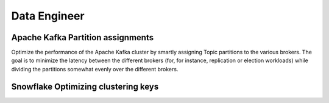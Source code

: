 Data Engineer
=================

Apache Kafka Partition assignments
----------------------------------

.. image:: images/data_kafka.png
   :alt: Apache Kafka Partition assignments
   :align: center

Optimize the performance of the Apache Kafka cluster by smartly assigning Topic partitions to the various brokers.
The goal is to minimize the latency between the different brokers (for, for instance, replication or election workloads)
while dividing the partitions somewhat evenly over the different brokers.

.. tabs::

   .. tab:: Prompt

      .. literalinclude:: content/data/kafka.txt
         :language: text

   .. tab:: Data

      :download:`kafka_brokers.csv: <content/data/kafka_brokers.csv>`

      .. literalinclude:: content/data/kafka_brokers.csv
         :language: text

      :download:`kafka_topics.csv: <content/data/kafka_topics.csv>`

      .. literalinclude:: content/data/kafka_topics.csv
         :language: text

      :download:`kafka_rates.csv: <content/data/kafka_rates.csv>`

      .. literalinclude:: content/data/kafka_rates.csv
         :language: text

   .. tab:: Generated Model formulation

      .. include:: content/data/kafka.rst

   .. tab:: Generated Python code

      .. literalinclude:: content/data/kafka.py
         :language: python


Snowflake Optimizing clustering keys
------------------------------------

.. tabs::

   .. tab:: Prompt

      .. literalinclude:: content/data/snowflake.txt
         :language: text

   .. tab:: Data

      :download:`snowflake.csv: <content/data/snowflake.csv>`

      .. literalinclude:: content/data/snowflake.csv
         :language: text

   .. tab:: Generated Model formulation

      .. include:: content/data/snowflake.rst

   .. tab:: Generated Python code

      .. literalinclude:: content/data/snowflake.py
         :language: python
